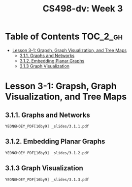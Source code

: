 #+TITLE: CS498-dv: Week 3

* Table of Contents :TOC_2_gh:
- [[#lesson-3-1-grapsh-graph-visualization-and-tree-maps][Lesson 3-1: Grapsh, Graph Visualization, and Tree Maps]]
  - [[#311-graphs-and-networks][3.1.1. Graphs and Networks]]
  - [[#312-embedding-planar-graphs][3.1.2. Embedding Planar Graphs]]
  - [[#313-graph-visualization][3.1.3 Graph Visualization]]

* Lesson 3-1: Grapsh, Graph Visualization, and Tree Maps
** 3.1.1. Graphs and Networks
: YEONGHOEY_PDF[16by9] _slides/3.1.1.pdf

** 3.1.2. Embedding Planar Graphs
: YEONGHOEY_PDF[16by9] _slides/3.1.2.pdf

** 3.1.3 Graph Visualization
: YEONGHOEY_PDF[16by9] _slides/3.1.3.pdf

